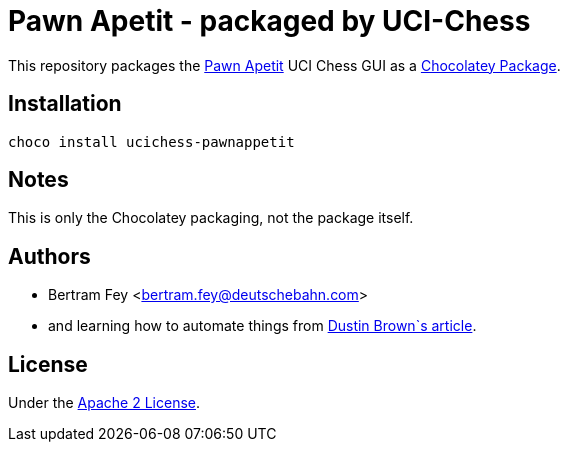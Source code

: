 = Pawn Apetit - packaged by UCI-Chess

This repository packages the
https://github.com/Pawn-Appetit/pawn-appetit[Pawn Apetit]
UCI Chess GUI as a
https://community.chocolatey.org/packages[Chocolatey Package].

== Installation

[source]
----
choco install ucichess-pawnappetit
----

== Notes

This is only the Chocolatey packaging, not the package itself.

== Authors

* Bertram Fey <bertram.fey@deutschebahn.com>
* and learning how to automate things from
  https://www.dolthub.com/blog/2021-10-13-how-to-publish-winget-chocolatey-packages-with-github-actions/[Dustin Brown`s article].

== License

Under the link:LICENSE[Apache 2 License].